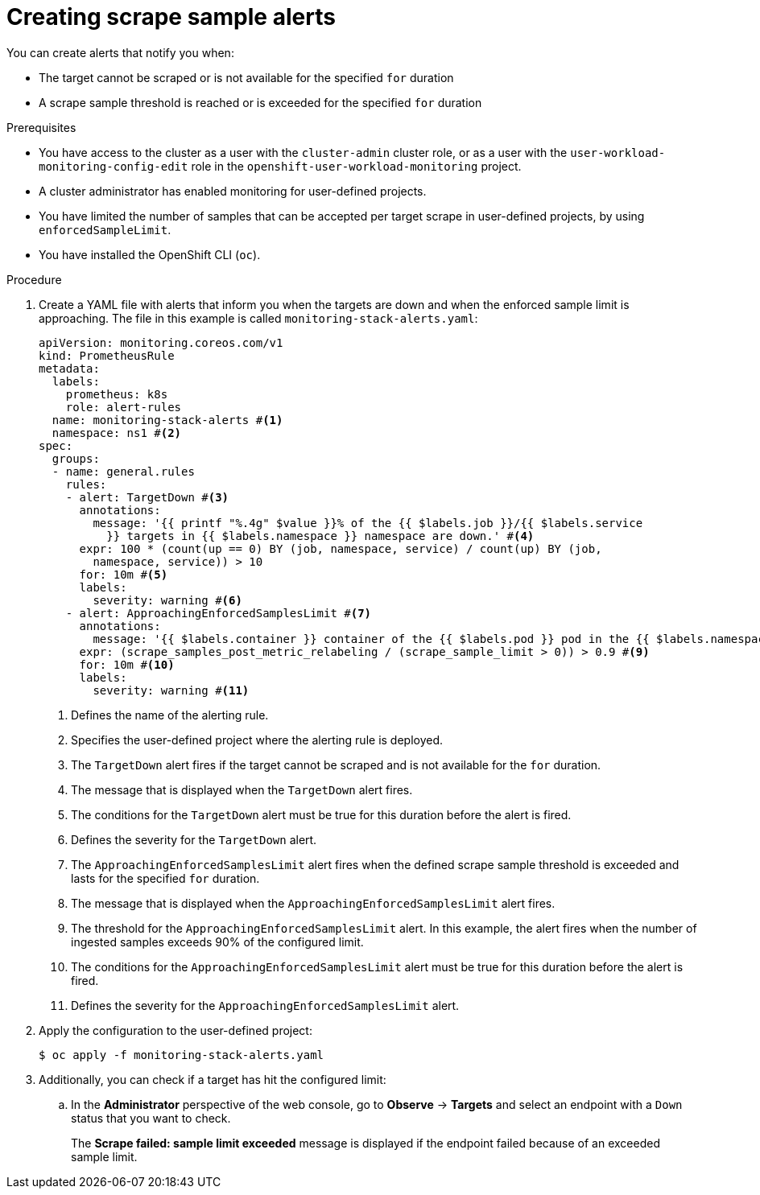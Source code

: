 // Module included in the following assemblies:
//
// * observability/monitoring/configuring-the-monitoring-stack.adoc

:_mod-docs-content-type: PROCEDURE
[id="creating-scrape-sample-alerts_{context}"]
= Creating scrape sample alerts

You can create alerts that notify you when:

* The target cannot be scraped or is not available for the specified `for` duration
* A scrape sample threshold is reached or is exceeded for the specified `for` duration

.Prerequisites

* You have access to the cluster as a user with the `cluster-admin` cluster role, or as a user with the `user-workload-monitoring-config-edit` role in the `openshift-user-workload-monitoring` project.
* A cluster administrator has enabled monitoring for user-defined projects.
* You have limited the number of samples that can be accepted per target scrape in user-defined projects, by using `enforcedSampleLimit`.
* You have installed the OpenShift CLI (`oc`).

.Procedure

. Create a YAML file with alerts that inform you when the targets are down and when the enforced sample limit is approaching. The file in this example is called `monitoring-stack-alerts.yaml`:
+
[source,yaml]
----
apiVersion: monitoring.coreos.com/v1
kind: PrometheusRule
metadata:
  labels:
    prometheus: k8s
    role: alert-rules
  name: monitoring-stack-alerts #<1>
  namespace: ns1 #<2>
spec:
  groups:
  - name: general.rules
    rules:
    - alert: TargetDown #<3>
      annotations:
        message: '{{ printf "%.4g" $value }}% of the {{ $labels.job }}/{{ $labels.service
          }} targets in {{ $labels.namespace }} namespace are down.' #<4>
      expr: 100 * (count(up == 0) BY (job, namespace, service) / count(up) BY (job,
        namespace, service)) > 10
      for: 10m #<5>
      labels:
        severity: warning #<6>
    - alert: ApproachingEnforcedSamplesLimit #<7>
      annotations:
        message: '{{ $labels.container }} container of the {{ $labels.pod }} pod in the {{ $labels.namespace }} namespace consumes {{ $value | humanizePercentage }} of the samples limit budget.' #<8>
      expr: (scrape_samples_post_metric_relabeling / (scrape_sample_limit > 0)) > 0.9 #<9>
      for: 10m #<10>
      labels:
        severity: warning #<11>
----
<1> Defines the name of the alerting rule.
<2> Specifies the user-defined project where the alerting rule is deployed.
<3> The `TargetDown` alert fires if the target cannot be scraped and is not available for the `for` duration.
<4> The message that is displayed when the `TargetDown` alert fires.
<5> The conditions for the `TargetDown` alert must be true for this duration before the alert is fired.
<6> Defines the severity for the `TargetDown` alert.
<7> The `ApproachingEnforcedSamplesLimit` alert fires when the defined scrape sample threshold is exceeded and lasts for the specified `for` duration.
<8> The message that is displayed when the `ApproachingEnforcedSamplesLimit` alert fires.
<9> The threshold for the `ApproachingEnforcedSamplesLimit` alert. In this example, the alert fires when the number of ingested samples exceeds 90% of the configured limit.
<10> The conditions for the `ApproachingEnforcedSamplesLimit` alert must be true for this duration before the alert is fired.
<11> Defines the severity for the `ApproachingEnforcedSamplesLimit` alert.

. Apply the configuration to the user-defined project:
+
[source,terminal]
----
$ oc apply -f monitoring-stack-alerts.yaml
----

. Additionally, you can check if a target has hit the configured limit:

.. In the *Administrator* perspective of the web console, go to *Observe* -> *Targets* and select an endpoint with a `Down` status that you want to check.
+
The *Scrape failed: sample limit exceeded* message is displayed if the endpoint failed because of an exceeded sample limit.
